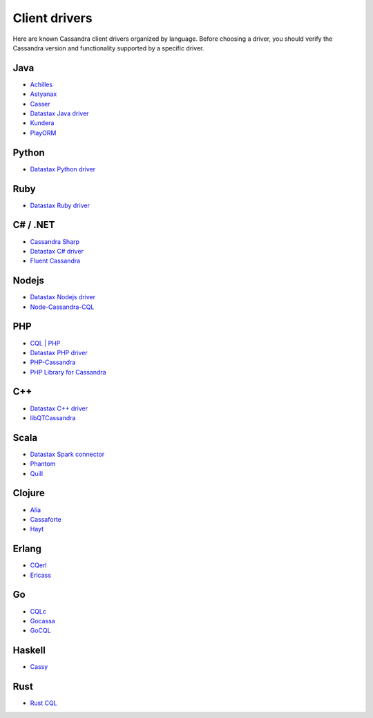 .. Licensed to the Apache Software Foundation (ASF) under one
.. or more contributor license agreements.  See the NOTICE file
.. distributed with this work for additional information
.. regarding copyright ownership.  The ASF licenses this file
.. to you under the Apache License, Version 2.0 (the
.. "License"); you may not use this file except in compliance
.. with the License.  You may obtain a copy of the License at
..
..     http://www.apache.org/licenses/LICENSE-2.0
..
.. Unless required by applicable law or agreed to in writing, software
.. distributed under the License is distributed on an "AS IS" BASIS,
.. WITHOUT WARRANTIES OR CONDITIONS OF ANY KIND, either express or implied.
.. See the License for the specific language governing permissions and
.. limitations under the License.

Client drivers
--------------

Here are known Cassandra client drivers organized by language. Before choosing a driver, you should verify the Cassandra
version and functionality supported by a specific driver.

Java
^^^^

- `Achilles <http://achilles.archinnov.info/>`__
- `Astyanax <https://github.com/Netflix/astyanax/wiki/Getting-Started>`__
- `Casser <https://github.com/noorq/casser>`__
- `Datastax Java driver <https://github.com/datastax/java-driver>`__
- `Kundera <https://github.com/impetus-opensource/Kundera>`__
- `PlayORM <https://github.com/deanhiller/playorm>`__

Python
^^^^^^

- `Datastax Python driver <https://github.com/datastax/python-driver>`__

Ruby
^^^^

- `Datastax Ruby driver <https://github.com/datastax/ruby-driver>`__

C# / .NET
^^^^^^^^^

- `Cassandra Sharp <https://github.com/pchalamet/cassandra-sharp>`__
- `Datastax C# driver <https://github.com/datastax/csharp-driver>`__
- `Fluent Cassandra <https://github.com/managedfusion/fluentcassandra>`__

Nodejs
^^^^^^

- `Datastax Nodejs driver <https://github.com/datastax/nodejs-driver>`__
- `Node-Cassandra-CQL <https://github.com/jorgebay/node-cassandra-cql>`__

PHP
^^^

- `CQL \| PHP <http://code.google.com/a/apache-extras.org/p/cassandra-pdo>`__
- `Datastax PHP driver <https://github.com/datastax/php-driver/>`__
- `PHP-Cassandra <https://github.com/aparkhomenko/php-cassandra>`__
- `PHP Library for Cassandra <http://evseevnn.github.io/php-cassandra-binary/>`__

C++
^^^

- `Datastax C++ driver <https://github.com/datastax/cpp-driver>`__
- `libQTCassandra <http://sourceforge.net/projects/libqtcassandra>`__

Scala
^^^^^

- `Datastax Spark connector <https://github.com/datastax/spark-cassandra-connector>`__
- `Phantom <https://github.com/newzly/phantom>`__
- `Quill <https://github.com/getquill/quill>`__

Clojure
^^^^^^^

- `Alia <https://github.com/mpenet/alia>`__
- `Cassaforte <https://github.com/clojurewerkz/cassaforte>`__
- `Hayt <https://github.com/mpenet/hayt>`__

Erlang
^^^^^^

- `CQerl <https://github.com/matehat/cqerl>`__
- `Erlcass <https://github.com/silviucpp/erlcass>`__

Go
^^

- `CQLc <http://relops.com/cqlc/>`__
- `Gocassa <https://github.com/hailocab/gocassa>`__
- `GoCQL <https://github.com/gocql/gocql>`__

Haskell
^^^^^^^

- `Cassy <https://github.com/ozataman/cassy>`__

Rust
^^^^

- `Rust CQL <https://github.com/neich/rust-cql>`__
